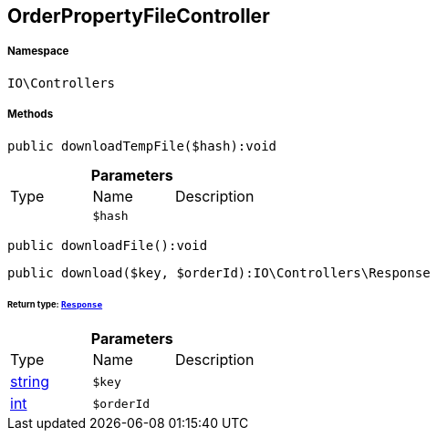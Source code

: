 :table-caption!:
:example-caption!:
:source-highlighter: prettify
:sectids!:
[[io__orderpropertyfilecontroller]]
== OrderPropertyFileController





===== Namespace

`IO\Controllers`






===== Methods

[source%nowrap, php]
----

public downloadTempFile($hash):void

----

    







.*Parameters*
|===
|Type |Name |Description
|
a|`$hash`
|
|===


[source%nowrap, php]
----

public downloadFile():void

----

    







[source%nowrap, php]
----

public download($key, $orderId):IO\Controllers\Response

----

    


====== *Return type:*        xref:Miscellaneous.adoc#miscellaneous_controllers_response[`Response`]




.*Parameters*
|===
|Type |Name |Description
|link:http://php.net/string[string^]
a|`$key`
|

|link:http://php.net/int[int^]
a|`$orderId`
|
|===


